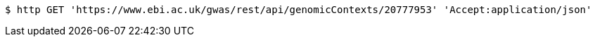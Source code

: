 [source,bash]
----
$ http GET 'https://www.ebi.ac.uk/gwas/rest/api/genomicContexts/20777953' 'Accept:application/json'
----